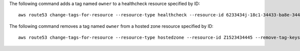 The following command adds a tag named ``owner`` to a healthcheck resource specified by ID::

  aws route53 change-tags-for-resource --resource-type healthcheck --resource-id 6233434j-18c1-34433-ba8e-3443434 --add-tags Key=owner,Value=myboss

The following command removes a tag named ``owner`` from a hosted zone resource specified by ID::

  aws route53 change-tags-for-resource --resource-type hostedzone --resource-id Z1523434445 --remove-tag-keys owner 
